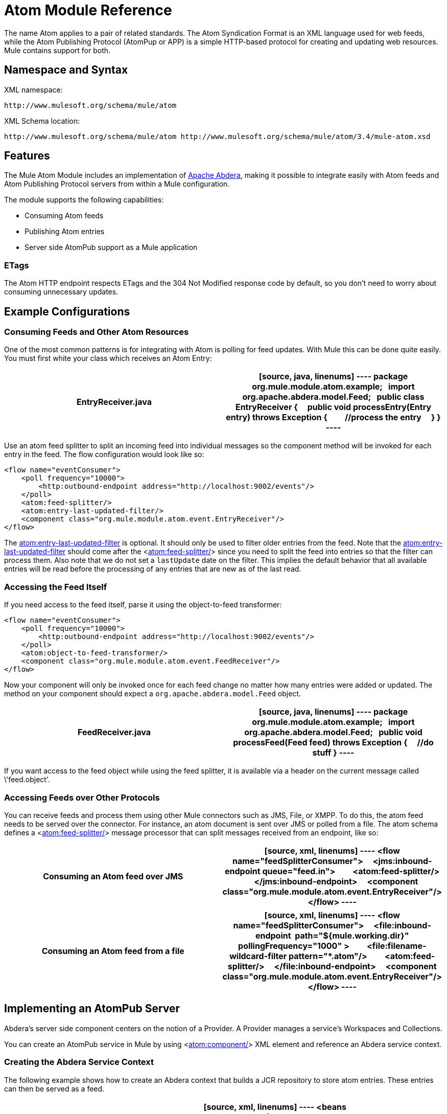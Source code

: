 = Atom Module Reference

The name Atom applies to a pair of related standards. The Atom Syndication Format is an XML language used for web feeds, while the Atom Publishing Protocol (AtomPup or APP) is a simple HTTP-based protocol for creating and updating web resources. Mule contains support for both.

== Namespace and Syntax

XML namespace:

[source, code, linenums]
----
http://www.mulesoft.org/schema/mule/atom
----

XML Schema location:

[source, code, linenums]
----
http://www.mulesoft.org/schema/mule/atom http://www.mulesoft.org/schema/mule/atom/3.4/mule-atom.xsd
----

== Features

The Mule Atom Module includes an implementation of http://incubator.apache.org/abdera[Apache Abdera], making it possible to integrate easily with Atom feeds and Atom Publishing Protocol servers from within a Mule configuration.

The module supports the following capabilities:

* Consuming Atom feeds
* Publishing Atom entries
* Server side AtomPub support as a Mule application

=== ETags

The Atom HTTP endpoint respects ETags and the 304 Not Modified response code by default, so you don't need to worry about consuming unnecessary updates.

== Example Configurations

=== Consuming Feeds and Other Atom Resources

One of the most common patterns is for integrating with Atom is polling for feed updates. With Mule this can be done quite easily. You must first white your class which receives an Atom Entry:

[width="100%",cols=",",options="header"]
|===
^|EntryReceiver.java
a|
[source, java, linenums]
----
package org.mule.module.atom.example;
 
import org.apache.abdera.model.Feed;
 
public class EntryReceiver {
    public void processEntry(Entry entry) throws Exception {
        //process the entry
    }
}
----
|===

Use an atom feed splitter to split an incoming feed into individual messages so the component method will be invoked for each entry in the feed. The flow configuration would look like so:

[source, xml, linenums]
----
<flow name="eventConsumer">
    <poll frequency="10000">
        <http:outbound-endpoint address="http://localhost:9002/events"/>
    </poll>
    <atom:feed-splitter/>
    <atom:entry-last-updated-filter/>
    <component class="org.mule.module.atom.event.EntryReceiver"/>
</flow>
----

The http://atomentry-last-updated-filter/[atom:entry-last-updated-filter] is optional. It should only be used to filter older entries from the feed. Note that the  http://atomentry-last-updated-filter/[atom:entry-last-updated-filter] should come after the <http://atomfeed-splitter/[atom:feed-splitter/]> since you need to split the feed into entries so that the filter can process them. Also note that we do not set a `lastUpdate` date on the filter. This implies the default behavior that all available entries will be read before the processing of any entries that are new as of the last read.

=== Accessing the Feed Itself

If you need access to the feed itself, parse it using the object-to-feed transformer:

[source, xml, linenums]
----
<flow name="eventConsumer">
    <poll frequency="10000">
        <http:outbound-endpoint address="http://localhost:9002/events"/>
    </poll>
    <atom:object-to-feed-transformer/>
    <component class="org.mule.module.atom.event.FeedReceiver"/>
</flow>
----

Now your component will only be invoked once for each feed change no matter how many entries were added or updated. The method on your component should expect a `org.apache.abdera.model.Feed` object.

[width="100%",cols=",",options="header"]
|===
^|FeedReceiver.java
a|
[source, java, linenums]
----
package org.mule.module.atom.example;
 
import org.apache.abdera.model.Feed;
 
public void processFeed(Feed feed) throws Exception {
    //do stuff
}
----
|===

If you want access to the feed object while using the feed splitter, it is available via a header on the current message called \'feed.object'.

=== Accessing Feeds over Other Protocols

You can receive feeds and process them using other Mule connectors such as JMS, File, or XMPP. To do this, the atom feed needs to be served over the connector. For instance, an atom document is sent over JMS or polled from a file. The atom schema defines a <http://atomfeed-splitter/[atom:feed-splitter/]> message processor that can split messages received from an endpoint, like so:

[width="100%",cols=",",options="header"]
|===
^|Consuming an Atom feed over JMS
a|
[source, xml, linenums]
----
<flow name="feedSplitterConsumer">
    <jms:inbound-endpoint queue="feed.in">
        <atom:feed-splitter/>
    </jms:inbound-endpoint>
    <component class="org.mule.module.atom.event.EntryReceiver"/>
</flow>
----
|===

[width="100%",cols=",",options="header"]
|===
^|Consuming an Atom feed from a file
a|
[source, xml, linenums]
----
<flow name="feedSplitterConsumer">
    <file:inbound-endpoint  path="${mule.working.dir}" pollingFrequency="1000" >
        <file:filename-wildcard-filter pattern="*.atom"/>
        <atom:feed-splitter/>
    </file:inbound-endpoint>
    <component class="org.mule.module.atom.event.EntryReceiver"/>
</flow>
----
|===

== Implementing an AtomPub Server

Abdera's server side component centers on the notion of a Provider. A Provider manages a service's Workspaces and Collections.

You can create an AtomPub service in Mule by using <http://atomcomponent/[atom:component/]> XML element and reference an Abdera service context.

=== Creating the Abdera Service Context

The following example shows how to create an Abdera context that builds a JCR repository to store atom entries. These entries can then be served as a feed.

[width="100%",cols=",",options="header"]
|===
^|abdera-config.xml
a|
[source, xml, linenums]
----
<beans xmlns="http://www.springframework.org/schema/beans"
       xmlns:xsi="http://www.w3.org/2001/XMLSchema-instance"
       xmlns:a="http://abdera.apache.org"
       xsi:schemaLocation="
           http://abdera.apache.org http://abdera.apache.org/schemas/abdera-spring.xsd
           http://www.springframework.org/schema/beans http://www.springframework.org/schema/beans/spring-beans-current.xsd">
 
    <a:provider id="provider">
        <a:workspace title="JCR Workspace">
            <ref bean="jcrAdapter"/>
        </a:workspace>
    </a:provider>
 
    <bean id="jcrRepository" class="org.apache.jackrabbit.core.TransientRepository" destroy-method="shutdown"/>
 
    <bean id="jcrAdapter"
          class="org.apache.abdera.protocol.server.adapters.jcr.JcrCollectionAdapter" init-method="initialize">
        <property name="author" value="Mule"/>
        <property name="title" value="Event Queue"/>
        <property name="collectionNodePath" value="entries"/>
        <property name="repository" ref="jcrRepository"/>
        <property name="credentials">
            <bean class="javax.jcr.SimpleCredentials">
                <constructor-arg>
                    <value>username</value>
                </constructor-arg>
                <constructor-arg>
                    <value>password</value>
                </constructor-arg>
            </bean>
        </property>
        <property name="href" value="events"/>
    </bean>
</beans>
----
|===

The `<a:provider>` creates an Abdera DefaultProvider and allows you to add workspaces and collections to it. This `provider` reference is used by the <http://atomcomponent/[atom:component/]> in Mule to store any events sent to the component.

[source, xml, linenums]
----
<flow name="atomPubEventStore">
    <http:inbound-endpoint address="http://localhost:9002"/>
    <atom:component provider-ref="provider"/>
</flow>
----

== Publishing to the Atom Component

You may also want to publish Atom entries or media entries to the <http://atomcomponent/[atom:component/]> or to an external AtomPub collection. Here is a simple outbound endpoint which creates an Abdera Entry via the `entry-builder-transformer` and POSTs it to the AtomPub collection:

[source, xml, linenums]
----
<outbound-endpoint address="http://localhost:9002/events" mimeType="application/atom+xml;type=entry" connector-ref="HttpConnector">
    <atom:entry-builder-transformer>
        <atom:entry-property name="author" evaluator="string" expression="Ross Mason"/>
        <atom:entry-property name="content" evaluator="payload" expression=""/>
        <atom:entry-property name="title" evaluator="header" expression="title"/>
        <atom:entry-property name="updated" evaluator="function" expression="now"/>
        <atom:entry-property name="id" evaluator="function" expression="uuid"/>
    </atom:entry-builder-transformer>
</outbound-endpoint>
----

You could also create the Entry manually for more flexibility and send it as your Mule message payload. Here's a simple example of how to create an Abdera Entry:

[width="100%",cols=",",options="header"]
|===
^|Create an Abdera Entry
a|
[source, java, linenums]
----
package org.mule.providers.abdera.example;
 
import java.util.Date;
 
import org.apache.abdera.Abdera;
import org.apache.abdera.factory.Factory;
import org.apache.abdera.model.Entry;
import org.mule.transformer.AbstractTransformer;
 
public class EntryTransformer extend AbstractTransformer {
    public Object doTransform(Object src, String encoding) {
        Factory factory = Abdera.getInstance().getFactory();
         
        Entry entry = factory.newEntry();
        entry.setTitle("Some Event");
        entry.setContent("Foo bar");
        entry.setUpdated(new Date());
        entry.setId(factory.newUuidUri());
        entry.addAuthor("Dan Diephouse");
 
        return entry;
    }
}
----
|===

You can also post Media entries quite simply. In this case it will take whatever your message payload is and post it to the collection as a media entry. You can supply your own Slug via configuration or by setting a property on the mule message.

[width="100%",cols=",",options="header"]
|===
^|Post Message Payload as Media Entry
a|
[source, xml, linenums]
----
<flow name="blobEventPublisher">
    <inbound-endpoint ref="quartz.in"/>
    <component class="org.mule.module.atom.event.BlobEventPublisher"/>
 
    <outbound-endpoint address="http://localhost:9002/events"
          exchange-pattern="request-response" mimeType="text/plain">
       <message-properties-transformer scope="outbound">
           <add-message-property key="Slug" value="Blob Event"/>
       </message-properties-transformer>
   </outbound-endpoint>
</flow>
----
|===

== Route Filtering

The atom module also includes an <http://atomroute-filter/[atom:route-filter]/>. This allows ATOM requests to be filtered by request path and HTTP verb. The route attribute defines a type of URI Template loosely based on Ruby on Rails style Routes. For example:

[source, code, linenums]
----
"feed" or ":feed/:entry"
----

For reference, see the http://guides.rubyonrails.org/routing.html[Ruby On Rails routing].

For example, this filter can be used for content-based routing in Mule:

[width="100%",cols=",",options="header"]
|===
^|Route Filtering
a|
[source, xml, linenums]
----
<flow name="customerService">
        <inbound-endpoint address="http://localhost:9002" exchange-pattern="request-response"/>
        <choice>
            <when>
                <atom:route-filter route="/bar/:foo"/>
                <outbound-endpoint address="vm://queue1" exchange-pattern="request-response"/>
            </when>
            <when>
                <atom:route-filter route="/baz" verbs="GET,POST"/>
                <outbound-endpoint address="vm://queue2" exchange-pattern="request-response"/>
            </when>
        </choice>
    </flow>
----
|===

== Configuration Reference

=== Component

Represents an Abdera component.

.Attributes of <component...>
[width="100%",cols=",",options="header"]
|===
|Name |Type |Required |Default |Description
|provider-ref |string |no | |The id of the Atom provider that is defined as Spring bean.
|===

.Child Elements of <component...>
[width="100%",cols=",",options="header"]
|===
|Name |Cardinality |Description
|===

=== Feed splitter

Will split the entries of a feed into single entry objects. Each entry will be a separate message in Mule.

.Child Elements of <feed-splitter...>
[width="100%",cols=",",options="header"]
|===
|Name |Cardinality |Description
|===

=== Filters

==== Entry last updated filter

Will filter ATOM entry objects based on their last update date. This is useful for filtering older entries from the feed. This filter works only on Atom Entry objects not Feed objects.

.Attributes of <entry-last-updated-filter...>
[width="100%",cols=",",options="header"]
|===
|Name |Type |Required |Default |Description
|lastUpdate |string |no | |The date from which to filter events from. Any entries that were last updated before this date will not be accepted. The date format is: yyyy-MM-dd hh:mm:ss, for example 2008-12-25 13:00:00. If only the date is important you can omit the time part. You can set the value to \'now' to set the date and time that the server is started. Do not set this attribute if you want to receive all available entries then any new entries going forward. This is the default behavior and suitable for many scenarios.
|acceptWithoutUpdateDate |boolean |no |true |Whether an entry should be accepted if it doesn't have a Last Update date set.
|===

.Child Elements of <entry-last-updated-filter...>
[width="100%",cols=",",options="header"]
|===
|Name |Cardinality |Description
|===

==== Feed last updated filter

Will filter the whole ATOM Feed based on its last update date. This is useful for processing a feed that has not been updated since a specific date.

This filter works only on Atom Feed objects.

Typically, it is better to set the lastUpdated attribute on an inbound ATOM endpoint with splitFeed=false rather than use this file, however, this filter can be used elsewhere in a flow.

.Attributes of <feed-last-updated-filter...>
[width="100%",cols=",",options="header"]
|===
|Name |Type |Required |Default |Description
|lastUpdate |string |no | |The date from which to filter events from. Any entries that were last updated before this date will not be accepted. The date format is: yyyy-MM-dd hh:mm:ss, for example 2008-12-25 13:00:00. If only the date is important you can omit the time part. You can set the value to \'now' to set the date and time that the server is started. Do not set this attribute if you want to receive all available entries then any new entries going forward. This is the default behavior and suitable for many scenarios.
|acceptWithoutUpdateDate |boolean |no |true |Whether an entry should be accepted if it doesn't have a Last Update date set.
|===

.Child Elements of <feed-last-updated-filter...>
[width="100%",cols=",",options="header"]
|===
|Name |Cardinality |Description
|===

==== Route filter

Allows ATOM requests to be filtered by request path and HTTP verb.

.Attributes of <route-filter...>
[width="100%",cols=",",options="header"]
|===
|Name |Type |Required |Default |Description
|route |string |no | a|The URI request path made for an ATOM request. This matches against the path of the request URL. The route attribute defines a type of URI Template loosely based on Ruby on Rails style Routes. For example: "feed" or "feed:/entry". For reference, see the Ruby On Rails routing

http://guides.rubyonrails.org/routing.html
|verbs |string |no | |A comma-seperated list of HTTP verbs that will be accepted by this filter. By default all verbs are accepted.
|===

.Child Elements of <route-filter...>
[width="100%",cols=",",options="header"]
|===
|Name |Cardinality |Description
|===

=== Transformer

==== Entry builder transformer

A transformer that uses expressions to configure an Atom Entry. The user can specify one or more expressions that are used to configure properties on the bean.

.Attributes of <entry-builder-transfomer...>
[width="100%",cols=",",options="header"]
|===
|Name |Type |Required |Default |Description
|===

.Child Elements of <entry-builder-transformer...>
[width="100%",cols=",",options="header"]
|===
|Name |Cardinality |Description
|entry-property |0..1 |
|===

==== Object to feed transformer

Transforms the payload of the message to a `org.apache.abdera.model.Feed` instance.

.Child Elements of <object-to-feed-transformer...>
[width="100%",cols=",",options="header"]
|===
|Name |Cardinality |Description
|===

=== Schema

Namespace: "http://www.mulesoft.org/schema/mule/atom"

Targeting Schemas (1):

link:/docs/schemas/mule-atom_xsd/schema-overview.html[mule-atom.xsd]

Targeting Components:

7 link:/docs/display/34X/Atom+Module+Reference#a1[global elements], 1 link:/docs/display/34X/Atom+Module+Reference#a1[local element], 5 link:/docs/display/34X/Atom+Module+Reference#a2[complexTypes], 1 link:/docs/display/34X/Atom+Module+Reference#a3[attribute group]

[width="100%",cols=",",options="header"]
|===
2+|Schema Summary
|link:/docs/schemas/mule-atom_xsd/schema-overview.html[mule-atom.xsd] a|The Mule ATOM support makes it possible to integrate easily with Atom feeds and Atom Publishing Protocol servers via teh Apache Abdera projec.

Target Namespace:

http://www.mulesoft.org/schema/mule/atom

Defined Components:

7 link:/docs/schemas/mule-atom_xsd/schema-overview.html#a1[global elements], 1 link:/docs/schemas/mule-atom_xsd/schema-overview.html#a1[local element], 5 link:/docs/schemas/mule-atom_xsd/schema-overview.html#a2[complexTypes], 1 link:/docs/schemas/mule-atom_xsd/schema-overview.html#a3[attribute group]

Default Namespace-Qualified Form:

Local Elements: qualified; Local Attributes: unqualified

Schema Location:

\http://www.mulesoft.org/schema/mule/atom/3.3/mule-atom.xsd; see link:/docs/schemas/mule-atom_xsd/schema-overview.html#xml_source[XML source]

Imports Schemas (4):

link:/docs/schemas/mule-schemadoc_xsd/schema-overview.html[mule-schemadoc.xsd], link:/docs/schemas/mule_xsd/schema-overview.html[mule.xsd], link:/docs/schemas/spring-beans-3_1_xsd/schema-overview.html[spring-beans-3.1.xsd], link:/docs/schemas/xml_xsd/schema-overview.html[xml.xsd]

Imported by Schema:

_mule-all-included.xsd
2+|All Element Summary
|link:/docs/schemas/mule-atom_xsd/elements/component.html[component] a|Represents an Abdera component.

Type: link:/docs/schemas/mule-atom_xsd/complexTypes/atomComponentType.html[atomComponentType]

Content: complex, 2 attributes, attr. link:/docs/schemas/mule_xsd/complexTypes/annotatedType.html#a5[wildcard], 8 elements

Subst.Gr:may substitute for elements: link:/docs/schemas/mule_xsd/elements/abstract-component.html[mule:abstract-component], link:/docs/schemas/mule_xsd/elements/abstract-message-processor.html[mule:abstract-message-processor]

Defined: globally in link:/docs/schemas/mule-atom_xsd/schema-overview.html[mule-atom.xsd]; see link:/docs/schemas/mule-atom_xsd/elements/component.html#xml_source[XML source]

Used: never
|link:/docs/schemas/mule-atom_xsd/elements/entry-builder-transformer.html[entry-builder-transformer] a|A transformer that uses expressions to configure an Atom Entry.

Type: link:/docs/schemas/mule-atom_xsd/complexTypes/entryBuilderTransformerType.html[entryBuilderTransformerType]

Content: complex, 5 attributes, attr. link:/docs/schemas/mule_xsd/complexTypes/annotatedType.html#a5[wildcard], 2 elements

Subst.Gr: may substitute for elements: link:/docs/schemas/mule_xsd/elements/abstract-transformer.html[mule:abstract-transformer], link:/docs/schemas/mule_xsd/elements/abstract-message-processor.html[mule:abstract-message-processor]

Defined: globally in link:/docs/schemas/mule-atom_xsd/schema-overview.html[mule-atom.xsd]; see link:/docs/schemas/mule-atom_xsd/elements/entry-builder-transformer.html#xml_source[XML source]

Used: never
|[entry-last-updated-filter] a|Will filter the whole ATOM Feed based on its last update date.

Type: [feedLastUpdateFilterType]

Content: complex, 3 attributes, attr. [wildcard], 1 element

Subst.Gr: may substitute for elements: [mule:abstract-filter], [mule:abstract-message-processor]

Defined: globally in [mule-atom.xsd]; see [XML source]

Used: never
|[feed-splitter] a|Will split the entries of a feed into single entry objects.

Type: mule:[baseSplitterType]

Content: complex, 1 attribute, attr. [wildcard], 2 elements

Subst.Gr: may substitute for elements: [mule:abstract-intercepting-message-processor], [mule:abstract-message-processor]

Defined: globally in [mule-atom.xsd]; see [XML source]

Used: never
|[object-to-feed-transformer] a|Transforms the payload of the message to a `{{org.apache.abdera.model.Feed}}` instance.

Type: [mule:abstractTransformerType]

Content: complex, 5 attributes, attr. [wildcard], 1 element

Subst.Gr: may substitute for elements: [mule:abstract-transformer], [mule:abstract-message-processor]

Defined: globally in [mule-atom.xsd]; see [XML source]

Used: never
|[route-filter] a|Allows ATOM requests to be filtered by request path and HTTP verb.

Type: [routeFilterType]

Content: complex, 3 attributes, attr. [wildcard], 1 element

Subst.Gr:may substitute for elements: [mule:abstract-filter], [mule:abstract-message-processor]

Defined: globally in [mule-atom.xsd]; see [XML source]

Used: never
2+|Complex Type Summary
|[atomComponentType] a|Content: complex, 2 attributes, attr. [wildcard], 8 elements

Defined: globally in [mule-atom.xsd]; see [XML source]

Used: at 1 [location]
|[entryBuilderTransformerType] a|Content: complex, 5 attributes, attr. [wildcard], 2 [elements]

Defined: globally in [mule-atom.xsd]; see [XML source]

Includes: definition of 1 [element]

Used: at 1 [location]
|[entryLastUpdateFilterType] a|Content: complex, 3 [attributes], attr. [wildcard], 1 element

Defined: globally in [mule-atom.xsd]; see [XML source]

Includes: definitions of 2 [attributes]

Used: at 1 [location]
|[feedLastUpdateFilterType] a|Content: complex, 3 [attributes], attr. [wildcard], 1 element

Defined: globally in [mule-atom.xsd]; see [XML source]

Includes: definitions of 2 [attributes]

Used: at 1 [location]
|[routeFilterType] a|Content: complex, 3 [attributes], attr. [wildcard], 1 element

Defined: globally in [mule-atom.xsd]; see [XML source]

Includes: definitions of 2 [attributes]

Used: at 1 [location]
2+|Attributes Group Summary
|[componentAttributes] a|Content: 1 attribute

Defined: globally in mule-atom.xsd; see XML source

Includes: definition of 1 attribute

Used: at 1 [location]
|===

XML schema documentation generated with [DocFlex/XML RE] 1.8.5 using [DocFlex/XML XSDDoc] 2.5.0 template set. All content model diagrams generated by [Altova XMLSpy] via [DocFlex/XML] [XMLSpy Integration].

== Javadoc API Reference

The Javadoc for this module can be found here:

link:/docs/site/current/apidocs/org/mule/module/atom/package-summary.html[atom]

== Maven

The ATOM Module ca be included with the following dependency:

[source, xml, linenums]
----
<dependency>
  <groupId>org.mule.modules</groupId>
  <artifactId>mule-module-atom</artifactId>
  <version>3.4.1</version>
</dependency>
----

== Points of Etiquette When Polling Atom Feeds

. Make use of HTTP cache. Send Etag and LastModified headers. Recognize 304 Not modified response. This way you can save a lot of bandwidth. Additionally some scripts recognize the LastModified header and return only partial contents (ie. only the two or three newest items instead of all 30 or so).
. Don’t poll RSS from services that supports RPC Ping (or other PUSH service, such as PubSubHubBub). I.e. if you’re receiving PUSH notifications from a service, you don’t have to poll the data in the standard interval — do it once a day to check if the mechanism still works or not (ping can be disabled, reconfigured, damaged, etc). This way you can fetch RSS only on receiving notification, not every hour or so.
. Check the TTL (in RSS) or cache control headers (Expires in ATOM), and don’t fetch until resource expires.
. Try to adapt to frequency of new items in each single RSS feed. If in the past week there were only two updates in particular feed, don’t fetch it more than once a day. AFAIR Google Reader does that.
. Lower the rate at night hours or other time when the traffic on your site is low.

== See Also

* http://cwiki.apache.org/confluence/display/ABDERA/Your+first+AtomPub+Server[Your First AtomPub Server]
* http://cwiki.apache.org/confluence/display/ABDERA/Spring+Integration[Abdera Spring Integration]
* http://cwiki.apache.org/confluence/display/ABDERA/Documentation[Abdera User's Guide]

